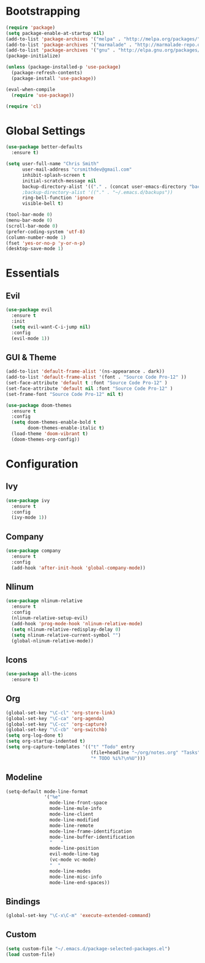 * Bootstrapping
#+BEGIN_SRC emacs-lisp
(require 'package)
(setq package-enable-at-startup nil)
(add-to-list 'package-archives '("melpa" . "http://melpa.org/packages/"))
(add-to-list 'package-archives '("marmalade" . "http://marmalade-repo.org/packages/"))
(add-to-list 'package-archives '("gnu" . "http://elpa.gnu.org/packages/"))
(package-initialize)

(unless (package-installed-p 'use-package)
  (package-refresh-contents)
  (package-install 'use-package))

(eval-when-compile
  (require 'use-package))

(require 'cl)
#+END_SRC

* Global Settings
#+BEGIN_SRC emacs-lisp
(use-package better-defaults
  :ensure t)

(setq user-full-name "Chris Smith"
      user-mail-address "crsmithdev@gmail.com"
      inhibit-splash-screen t
      initial-scratch-message nil
      backup-directory-alist '(("." . (concat user-emacs-directory "backups")))
      ;backup-directory-alist '(("." . "~/.emacs.d/backups"))
      ring-bell-function 'ignore
      visible-bell t)
      
(tool-bar-mode 0)
(menu-bar-mode 0)
(scroll-bar-mode 0)
(prefer-coding-system 'utf-8)
(column-number-mode 1)
(fset 'yes-or-no-p 'y-or-n-p)
(desktop-save-mode 1)
#+END_SRC

* Essentials
** Evil
#+BEGIN_SRC emacs-lisp
(use-package evil
  :ensure t
  :init
  (setq evil-want-C-i-jump nil)
  :config
  (evil-mode 1))
#+END_SRC

** GUI & Theme
#+BEGIN_SRC emacs-lisp
(add-to-list 'default-frame-alist '(ns-appearance . dark))
(add-to-list 'default-frame-alist '(font . "Source Code Pro-12" ))
(set-face-attribute 'default t :font "Source Code Pro-12" )
(set-face-attribute 'default nil :font "Source Code Pro-12" )
(set-frame-font "Source Code Pro-12" nil t)

(use-package doom-themes
  :ensure t
  :config
  (setq doom-themes-enable-bold t
        doom-themes-enable-italic t)
  (load-theme 'doom-vibrant t)
  (doom-themes-org-config))
#+END_SRC

* Configuration
** Ivy
#+BEGIN_SRC emacs-lisp
(use-package ivy
  :ensure t
  :config
  (ivy-mode 1))
#+END_SRC

** Company
#+BEGIN_SRC emacs-lisp
(use-package company
  :ensure t
  :config
  (add-hook 'after-init-hook 'global-company-mode))
#+END_SRC

** Nlinum
#+BEGIN_SRC emacs-lisp
(use-package nlinum-relative
  :ensure t
  :config
  (nlinum-relative-setup-evil)
  (add-hook 'prog-mode-hook 'nlinum-relative-mode)
  (setq nlinum-relative-redisplay-delay 0)
  (setq nlinum-relative-current-symbol "")
  (global-nlinum-relative-mode))
#+END_SRC

** Icons
#+BEGIN_SRC emacs-lisp
(use-package all-the-icons
  :ensure t)
#+END_SRC
** Org
#+BEGIN_SRC emacs-lisp
(global-set-key "\C-cl" 'org-store-link)
(global-set-key "\C-ca" 'org-agenda)
(global-set-key "\C-cc" 'org-capture)
(global-set-key "\C-cb" 'org-switchb)
(setq org-log-done t)
(setq org-startup-indented t)
(setq org-capture-templates '(("t" "Todo" entry
                               (file+headline "~/org/notes.org" "Tasks")
                               "* TODO %i%?\n%U")))
#+END_SRC

** Modeline
#+BEGIN_SRC emacs-lisp
(setq-default mode-line-format
              '("%e"
                mode-line-front-space
                mode-line-mule-info
                mode-line-client
                mode-line-modified
                mode-line-remote
                mode-line-frame-identification
                mode-line-buffer-identification
                "   "
                mode-line-position
                evil-mode-line-tag
                (vc-mode vc-mode)
                "  "
                mode-line-modes
                mode-line-misc-info
                mode-line-end-spaces))
#+END_SRC

** Bindings
#+BEGIN_SRC emacs-lisp
(global-set-key "\C-x\C-m" 'execute-extended-command)
#+END_SRC

** Custom
#+BEGIN_SRC emacs-lisp
(setq custom-file "~/.emacs.d/package-selected-packages.el")
(load custom-file)
#+END_SRC
